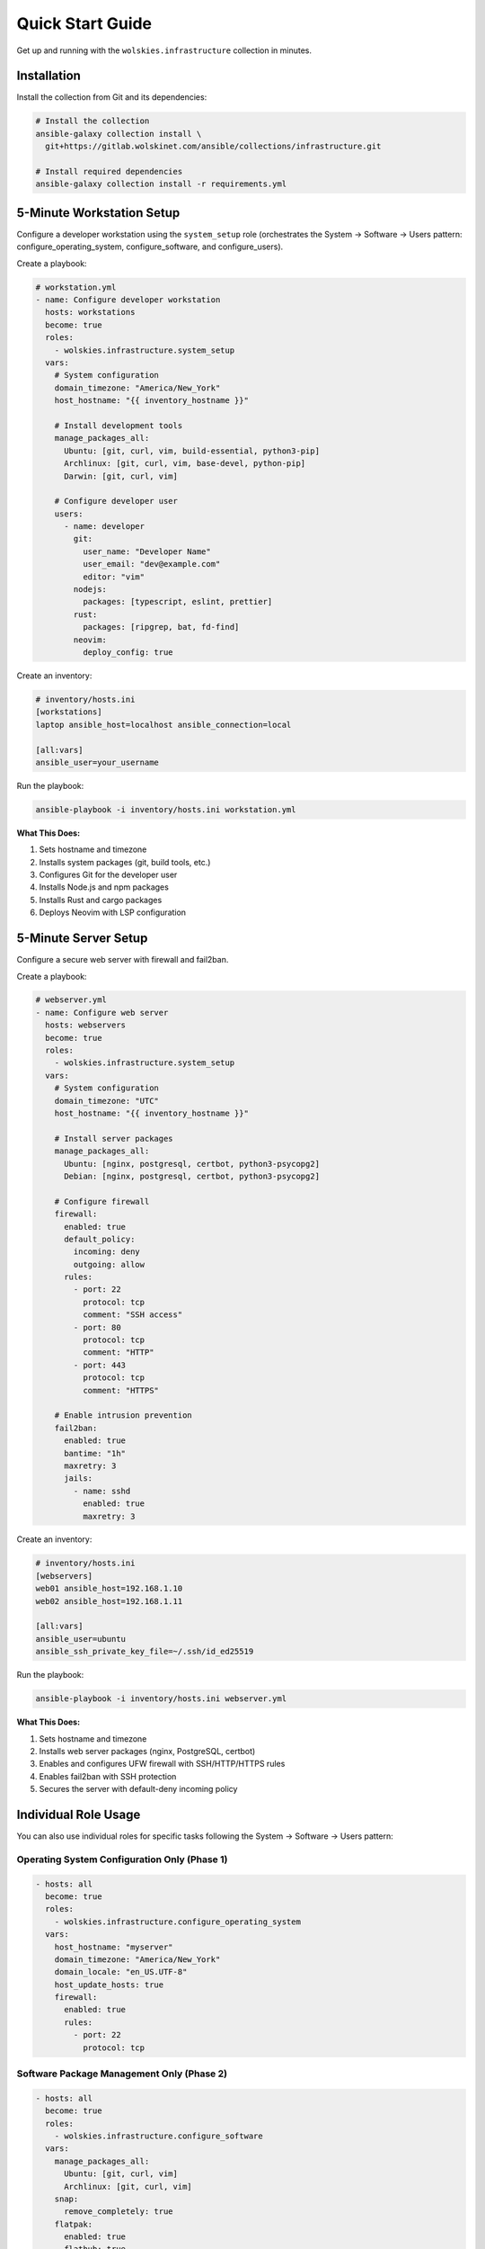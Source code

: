 Quick Start Guide
=================

Get up and running with the ``wolskies.infrastructure`` collection in minutes.

Installation
------------

Install the collection from Git and its dependencies:

.. code-block:: bash

   # Install the collection
   ansible-galaxy collection install \
     git+https://gitlab.wolskinet.com/ansible/collections/infrastructure.git

   # Install required dependencies
   ansible-galaxy collection install -r requirements.yml

5-Minute Workstation Setup
---------------------------

Configure a developer workstation using the ``system_setup`` role (orchestrates the System → Software → Users pattern: configure_operating_system, configure_software, and configure_users).

Create a playbook:

.. code-block:: yaml

   # workstation.yml
   - name: Configure developer workstation
     hosts: workstations
     become: true
     roles:
       - wolskies.infrastructure.system_setup
     vars:
       # System configuration
       domain_timezone: "America/New_York"
       host_hostname: "{{ inventory_hostname }}"

       # Install development tools
       manage_packages_all:
         Ubuntu: [git, curl, vim, build-essential, python3-pip]
         Archlinux: [git, curl, vim, base-devel, python-pip]
         Darwin: [git, curl, vim]

       # Configure developer user
       users:
         - name: developer
           git:
             user_name: "Developer Name"
             user_email: "dev@example.com"
             editor: "vim"
           nodejs:
             packages: [typescript, eslint, prettier]
           rust:
             packages: [ripgrep, bat, fd-find]
           neovim:
             deploy_config: true

Create an inventory:

.. code-block:: ini

   # inventory/hosts.ini
   [workstations]
   laptop ansible_host=localhost ansible_connection=local

   [all:vars]
   ansible_user=your_username

Run the playbook:

.. code-block:: bash

   ansible-playbook -i inventory/hosts.ini workstation.yml

**What This Does:**

1. Sets hostname and timezone
2. Installs system packages (git, build tools, etc.)
3. Configures Git for the developer user
4. Installs Node.js and npm packages
5. Installs Rust and cargo packages
6. Deploys Neovim with LSP configuration

5-Minute Server Setup
----------------------

Configure a secure web server with firewall and fail2ban.

Create a playbook:

.. code-block:: yaml

   # webserver.yml
   - name: Configure web server
     hosts: webservers
     become: true
     roles:
       - wolskies.infrastructure.system_setup
     vars:
       # System configuration
       domain_timezone: "UTC"
       host_hostname: "{{ inventory_hostname }}"

       # Install server packages
       manage_packages_all:
         Ubuntu: [nginx, postgresql, certbot, python3-psycopg2]
         Debian: [nginx, postgresql, certbot, python3-psycopg2]

       # Configure firewall
       firewall:
         enabled: true
         default_policy:
           incoming: deny
           outgoing: allow
         rules:
           - port: 22
             protocol: tcp
             comment: "SSH access"
           - port: 80
             protocol: tcp
             comment: "HTTP"
           - port: 443
             protocol: tcp
             comment: "HTTPS"

       # Enable intrusion prevention
       fail2ban:
         enabled: true
         bantime: "1h"
         maxretry: 3
         jails:
           - name: sshd
             enabled: true
             maxretry: 3

Create an inventory:

.. code-block:: ini

   # inventory/hosts.ini
   [webservers]
   web01 ansible_host=192.168.1.10
   web02 ansible_host=192.168.1.11

   [all:vars]
   ansible_user=ubuntu
   ansible_ssh_private_key_file=~/.ssh/id_ed25519

Run the playbook:

.. code-block:: bash

   ansible-playbook -i inventory/hosts.ini webserver.yml

**What This Does:**

1. Sets hostname and timezone
2. Installs web server packages (nginx, PostgreSQL, certbot)
3. Enables and configures UFW firewall with SSH/HTTP/HTTPS rules
4. Enables fail2ban with SSH protection
5. Secures the server with default-deny incoming policy

Individual Role Usage
---------------------

You can also use individual roles for specific tasks following the System → Software → Users pattern:

Operating System Configuration Only (Phase 1)
~~~~~~~~~~~~~~~~~~~~~~~~~~~~~~~~~~~~~~~~~~~~~~

.. code-block:: yaml

   - hosts: all
     become: true
     roles:
       - wolskies.infrastructure.configure_operating_system
     vars:
       host_hostname: "myserver"
       domain_timezone: "America/New_York"
       domain_locale: "en_US.UTF-8"
       host_update_hosts: true
       firewall:
         enabled: true
         rules:
           - port: 22
             protocol: tcp

Software Package Management Only (Phase 2)
~~~~~~~~~~~~~~~~~~~~~~~~~~~~~~~~~~~~~~~~~~~

.. code-block:: yaml

   - hosts: all
     become: true
     roles:
       - wolskies.infrastructure.configure_software
     vars:
       manage_packages_all:
         Ubuntu: [git, curl, vim]
         Archlinux: [git, curl, vim]
       snap:
         remove_completely: true
       flatpak:
         enabled: true
         flathub: true

User Environment Configuration Only (Phase 3)
~~~~~~~~~~~~~~~~~~~~~~~~~~~~~~~~~~~~~~~~~~~~~~

.. code-block:: yaml

   - hosts: workstations
     become: true
     roles:
       - wolskies.infrastructure.configure_users
     vars:
       users:
         - name: developer
           git:
             user_name: "Developer Name"
             user_email: "dev@example.com"
           nodejs:
             packages: [typescript, eslint]
           rust:
             packages: [ripgrep, bat]
           dotfiles:
             enable: true
             repository: "https://github.com/user/dotfiles"



Next Steps
----------

* :doc:`roles/system_setup` - Complete system_setup role documentation
* :doc:`roles/configure_operating_system` - Operating system configuration (Phase 1)
* :doc:`roles/configure_software` - Software package management (Phase 2)
* :doc:`roles/configure_users` - User preferences and environments (Phase 3)
* :doc:`user-guide/configuration` - Configuration strategies and patterns
* :doc:`reference/variables-reference` - Complete variable reference
* :doc:`roles/index` - Browse all available roles
* :doc:`testing/running-tests` - Testing guide
